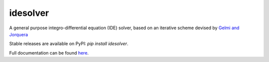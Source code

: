 idesolver
---------

.. image:: https://travis-ci.org/JoshKarpel/idesolver.svg?branch=master
    :target: https://travis-ci.org/JoshKarpel/idesolver

A general purpose integro-differential equation (IDE) solver, based on an iterative scheme devised by `Gelmi and Jorquera <https://doi.org/10.1016/j.cpc.2013.09.008>`_

Stable releases are available on PyPI: `pip install idesolver`.

Full documentation can be found `here <https://joshkarpel.github.io/idesolver/build/html/index.html>`_.
